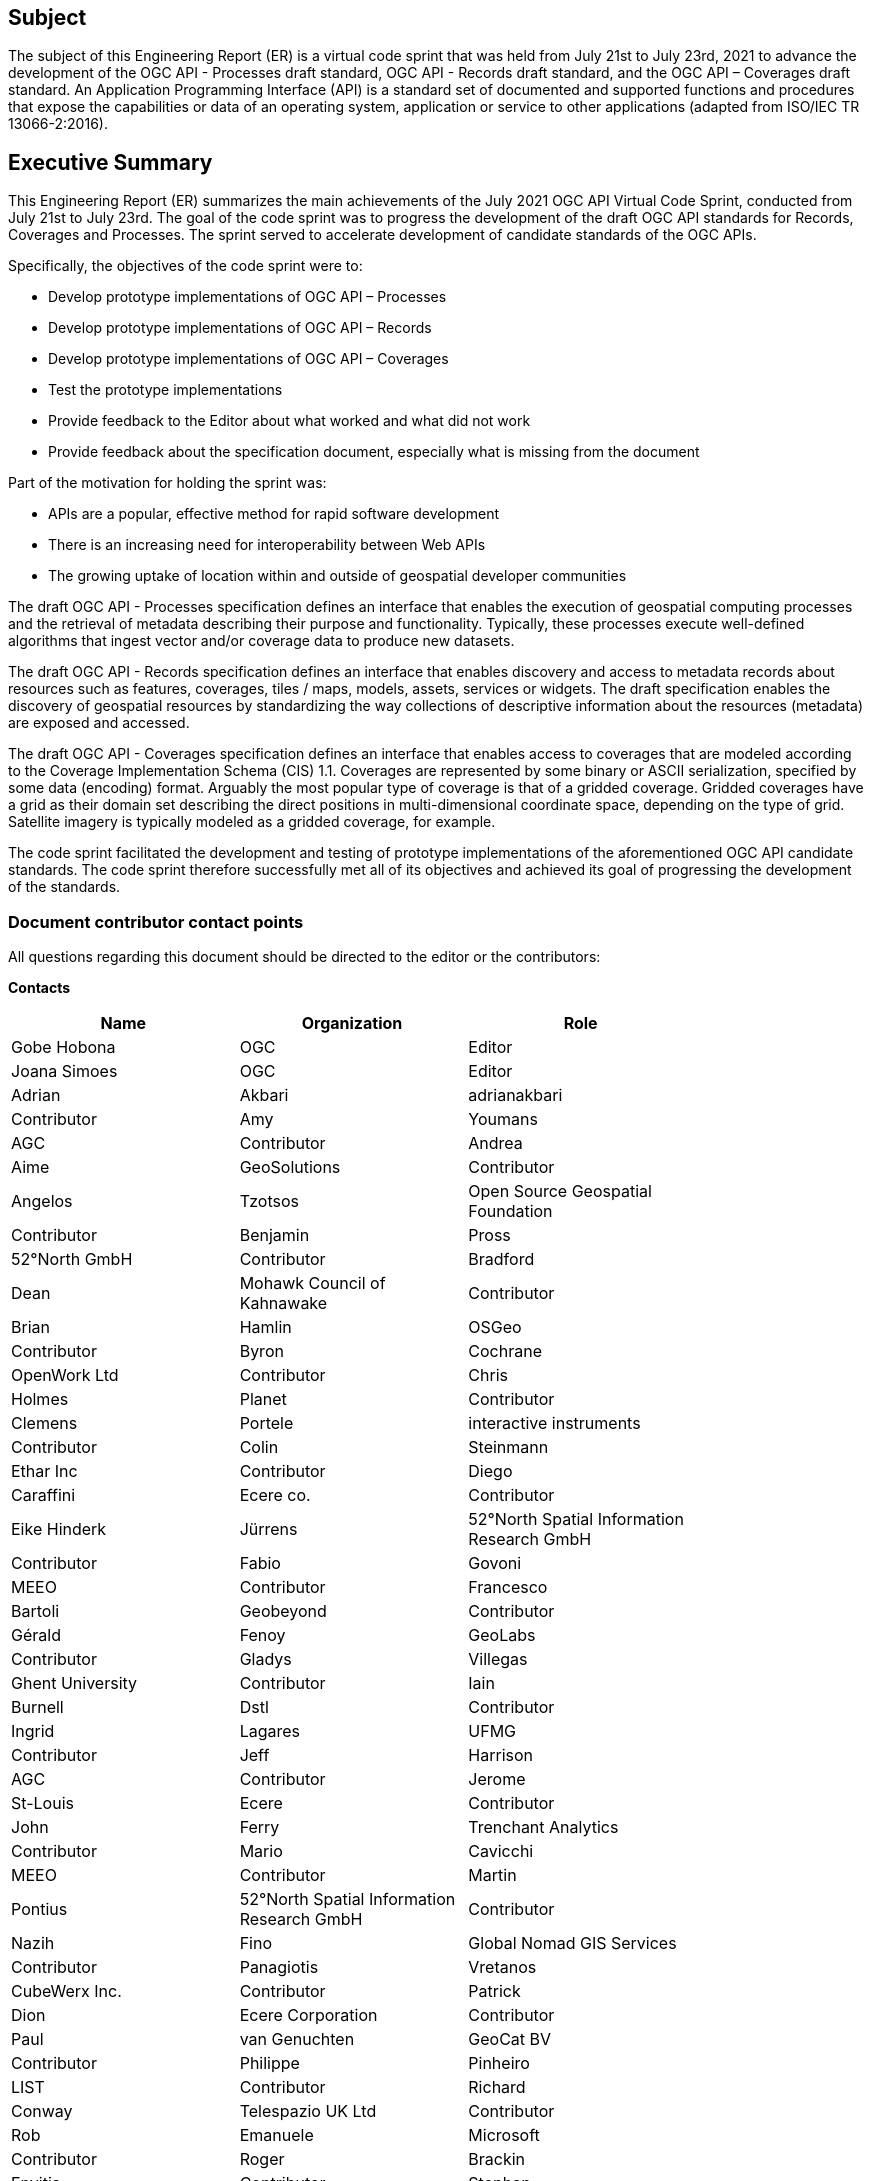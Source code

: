 == Subject

The subject of this Engineering Report (ER) is a virtual code sprint that was held from July 21st to July 23rd, 2021 to advance the development of the OGC API - Processes draft standard, OGC API - Records draft standard, and the OGC API – Coverages draft standard. An Application Programming Interface (API) is a standard set of documented and supported functions and procedures that expose the capabilities or data of an operating system, application or service to other applications (adapted from ISO/IEC TR 13066-2:2016).

== Executive Summary

This Engineering Report (ER) summarizes the main achievements of the July 2021 OGC API Virtual Code Sprint, conducted from July 21st to July 23rd. The goal of the code sprint was to progress the development of the draft OGC API standards for Records, Coverages and Processes. The sprint served to accelerate development of candidate standards of the OGC APIs.

Specifically, the objectives of the code sprint were to:

* Develop prototype implementations of OGC API – Processes
* Develop prototype implementations of OGC API – Records
* Develop prototype implementations of OGC API – Coverages
* Test the prototype implementations
* Provide feedback to the Editor about what worked and what did not work
* Provide feedback about the specification document, especially what is missing from the document

Part of the motivation for holding the sprint was:

* APIs are a popular, effective method for rapid software development
* There is an increasing need for interoperability between Web APIs
* The growing uptake of location within and outside of geospatial developer communities

The draft OGC API - Processes specification defines an interface that enables the execution of geospatial computing processes and the retrieval of metadata describing their purpose and functionality. Typically, these processes execute well-defined algorithms that ingest vector and/or coverage data to produce new datasets.

The draft OGC API - Records specification defines an interface that enables discovery and access to metadata records about resources such as features, coverages, tiles / maps, models, assets, services or widgets. The draft specification enables the discovery of geospatial resources by standardizing the way collections of descriptive information about the resources (metadata) are exposed and accessed.

The draft OGC API - Coverages specification defines an interface that enables access to coverages that are modeled according to the Coverage Implementation Schema (CIS) 1.1. Coverages are represented by some binary or ASCII serialization, specified by some data (en­coding) format. Arguably the most popular type of coverage is that of a gridded coverage. Gridded coverages have a grid as their domain set describing the direct positions in multi-dimensional coordinate space, depending on the type of grid. Satellite imagery is typically modeled as a gridded coverage, for example.

The code sprint facilitated the development and testing of prototype implementations of the aforementioned OGC API candidate standards. The code sprint therefore successfully met all of its objectives and achieved its goal of progressing the development of the standards.


===	Document contributor contact points

All questions regarding this document should be directed to the editor or the contributors:

*Contacts*
[width="80%",options="header",caption=""]
|====================
|Name |Organization | Role
|Gobe Hobona | OGC | Editor
|Joana Simoes | OGC | Editor
|	Adrian	 | 	Akbari	 | 	adrianakbari	 | 	Contributor
|	Amy	 | 	Youmans	 | 	AGC	 | 	Contributor
|	Andrea	 | 	Aime	 | 	GeoSolutions	 | 	Contributor
|	Angelos	 | 	Tzotsos	 | 	Open Source Geospatial Foundation	 | 	Contributor
|	Benjamin	 | 	Pross	 | 	52°North GmbH	 | 	Contributor
|	Bradford	 | 	Dean	 | 	Mohawk Council of Kahnawake	 | 	Contributor
|	Brian	 | 	Hamlin	 | 	OSGeo	 | 	Contributor
|	Byron	 | 	Cochrane	 | 	OpenWork Ltd	 | 	Contributor
|	Chris	 | 	Holmes	 | 	Planet	 | 	Contributor
|	Clemens	 | 	Portele	 | 	interactive instruments	 | 	Contributor
|	Colin	 | 	Steinmann	 | 	Ethar Inc	 | 	Contributor
|	Diego	 | 	Caraffini	 | 	Ecere co.	 | 	Contributor
|	Eike Hinderk	 | 	Jürrens	 | 	52°North Spatial Information Research GmbH	 | 	Contributor
|	Fabio	 | 	Govoni	 | 	MEEO	 | 	Contributor
|	Francesco 	 | 	Bartoli 	 | 	Geobeyond 	 | 	Contributor
|	Gérald	 | 	Fenoy	 | 	GeoLabs	 | 	Contributor
|	Gladys	 | 	Villegas	 | 	Ghent University	 | 	Contributor
|	Iain	 | 	Burnell	 | 	Dstl	 | 	Contributor
|	Ingrid	 | 	Lagares	 | 	UFMG	 | 	Contributor
|	Jeff	 | 	Harrison	 | 	AGC	 | 	Contributor
|	Jerome	 | 	St-Louis	 | 	Ecere	 | 	Contributor
|	John	 | 	Ferry	 | 	Trenchant Analytics	 | 	Contributor
|	Mario	 | 	Cavicchi	 | 	MEEO	 | 	Contributor
|	Martin	 | 	Pontius	 | 	52°North Spatial Information Research GmbH	 | 	Contributor
|	Nazih	 | 	Fino	 | 	Global Nomad GIS Services	 | 	Contributor
|	Panagiotis	 | 	Vretanos	 | 	CubeWerx Inc.	 | 	Contributor
|	Patrick	 | 	Dion	 | 	Ecere Corporation	 | 	Contributor
|	Paul	 | 	van Genuchten	 | 	GeoCat BV	 | 	Contributor
|	Philippe	 | 	Pinheiro	 | 	LIST	 | 	Contributor
|	Richard	 | 	Conway	 | 	Telespazio UK Ltd	 | 	Contributor
|	Rob	 | 	Emanuele	 | 	Microsoft	 | 	Contributor
|	Roger	 | 	Brackin	 | 	Envitia	 | 	Contributor
|	Stephan	 | 	Meißl	 | 	EOX	 | 	Contributor
|	Steven	 | 	McDaniel	 | 	Hexagon Geospatial	 | 	Contributor
|	Tom	 | 	Kralidis	 | 	Meteorological Service of Canada	 | 	Contributor
|====================

// *****************************************************************************
// Editors please do not change the Foreword.
// *****************************************************************************
=== Foreword

Attention is drawn to the possibility that some of the elements of this document may be the subject of patent rights. The Open Geospatial Consortium shall not be held responsible for identifying any or all such patent rights.

Recipients of this document are requested to submit, with their comments, notification of any relevant patent claims or other intellectual property rights of which they may be aware that might be infringed by any implementation of the standard set forth in this document, and to provide supporting documentation.
